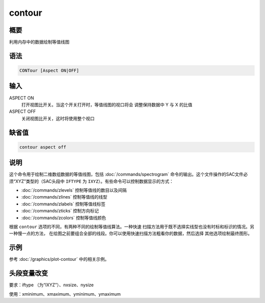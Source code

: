 contour
=======

概要
----

利用内存中的数据绘制等值线图

语法
----

.. code-block:: console

    CONTour [Aspect ON|OFF]

输入
----

ASPECT ON
    打开视图比开关。当这个开关打开时，等值线图的视口将会
    调整保持数据中 Y 与 X 的比值

ASPECT OFF
    关闭视图比开关，这时将使用整个视口

缺省值
------

.. code-block:: console

    contour aspect off

说明
----

这个命令用于绘制二维数组数据的等值线图，包括 :doc:`/commands/spectrogram`
命令的输出。这个文件操作的SAC文件必须“XYZ”类型的（SAC头段中 ``IFTYPE``
为 ``IXYZ``\ ）。有些命令可以控制数据显示的方式：

-  :doc:`/commands/zlevels`  控制等值线的数目以及间隔
-  :doc:`/commands/zlines`  控制等值线的线型
-  :doc:`/commands/zlabels`  控制等值线标签
-  :doc:`/commands/zticks`  控制方向标记
-  :doc:`/commands/zcolors`  控制等值线颜色

根据 ``contour`` 选项的不同，有两种不同的绘制等值线算法。一种快速
扫描方法用于既不选择实线型也没有时标和标识的情况。另一种慢一点的方法，
在绘图之前要组合全部的线段。你可以使用快速扫描方法粗看你的数据，然后选择
其他选项绘制最终图形。

示例
----

参考 :doc:`/graphics/plot-contour` 中的相关示例。

头段变量改变
------------

要求：iftype （为“IXYZ”）、nxsize、nysize

使用：xminimum、xmaximum、yminimum、ymaximum
